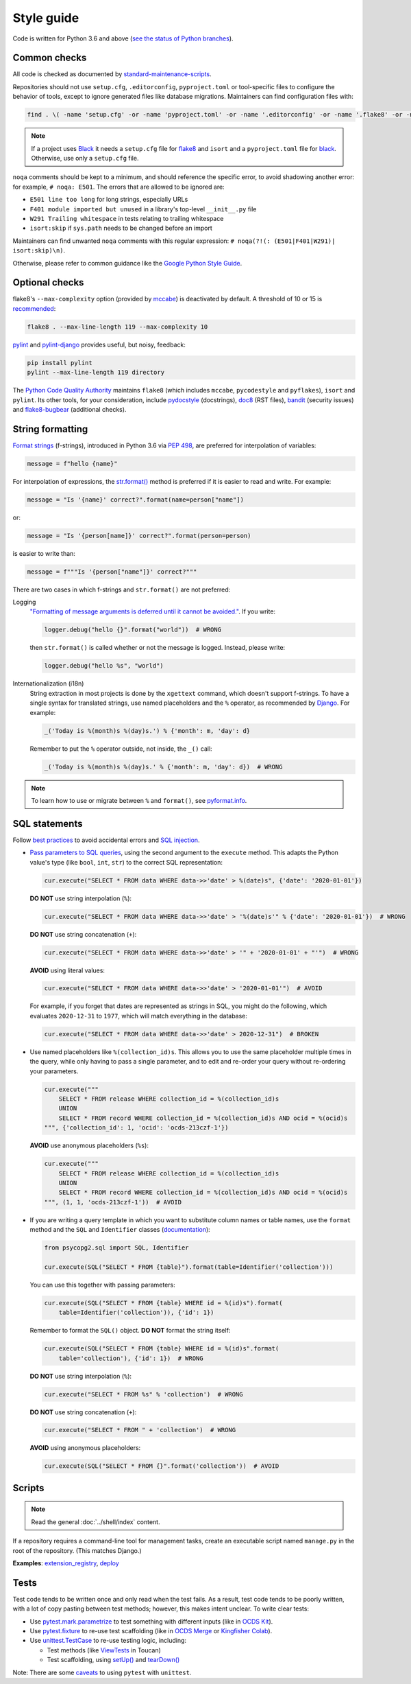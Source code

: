 Style guide
===========

Code is written for Python 3.6 and above (`see the status of Python branches <https://devguide.python.org/#branchstatus>`__).

Common checks
-------------

All code is checked as documented by `standard-maintenance-scripts <https://github.com/open-contracting/standard-maintenance-scripts#tests>`__.

Repositories should not use ``setup.cfg``, ``.editorconfig``, ``pyproject.toml`` or tool-specific files to configure the behavior of tools, except to ignore generated files like database migrations. Maintainers can find configuration files with:

.. code-block:: shell

   find . \( -name 'setup.cfg' -or -name 'pyproject.toml' -or -name '.editorconfig' -or -name '.flake8' -or -name '.isort.cfg' -or -name '.pylintrc' -or -name '.pylintrc' \) -exec echo {} \; -exec cat {} \;

.. note::

   If a project uses `Black <https://black.readthedocs.io>`__ it needs a ``setup.cfg`` file for `flake8 <https://gitlab.com/pycqa/flake8/-/issues/428>`__ and ``isort`` and a ``pyproject.toml`` file for `black <https://github.com/psf/black/issues/683>`__. Otherwise, use only a ``setup.cfg`` file.

``noqa`` comments should be kept to a minimum, and should reference the specific error, to avoid shadowing another error: for example, ``# noqa: E501``. The errors that are allowed to be ignored are:

-  ``E501 line too long`` for long strings, especially URLs
-  ``F401 module imported but unused`` in a library's top-level ``__init__.py`` file
-  ``W291 Trailing whitespace`` in tests relating to trailing whitespace
-  ``isort:skip`` if ``sys.path`` needs to be changed before an import

Maintainers can find unwanted ``noqa`` comments with this regular expression: ``# noqa(?!(: (E501|F401|W291)| isort:skip)\n)``.

Otherwise, please refer to common guidance like the `Google Python Style Guide <https://google.github.io/styleguide/pyguide.html>`__.

Optional checks
---------------

flake8's ``--max-complexity`` option (provided by `mccabe <https://pypi.org/project/mccabe/>`__) is deactivated by default. A threshold of 10 or 15 is `recommended <https://en.wikipedia.org/wiki/Cyclomatic_complexity#Limiting_complexity_during_development>`__:

.. code-block:: shell

   flake8 . --max-line-length 119 --max-complexity 10

`pylint <https://pylint.org/>`__ and `pylint-django <https://pypi.org/project/pylint-django/>`__ provides useful, but noisy, feedback:

.. code-block:: shell

   pip install pylint
   pylint --max-line-length 119 directory

The `Python Code Quality Authority <https://github.com/PyCQA>`__ maintains ``flake8`` (which includes ``mccabe``, ``pycodestyle`` and ``pyflakes``), ``isort`` and ``pylint``. Its other tools, for your consideration, include `pydocstyle <http://pydocstyle.org/>`__ (docstrings), `doc8 <https://pypi.org/project/doc8/>`__ (RST files), `bandit <https://bandit.readthedocs.io/en/latest/>`__ (security issues) and `flake8-bugbear <https://pypi.org/project/flake8-bugbear/>`__ (additional checks).

String formatting
-----------------

`Format strings <https://docs.python.org/3/reference/lexical_analysis.html#f-strings>`__ (f-strings), introduced in Python 3.6 via `PEP 498 <https://www.python.org/dev/peps/pep-0498/>`__, are preferred for interpolation of variables:

.. code-block:: python

   message = f"hello {name}"

For interpolation of expressions, the `str.format() <https://docs.python.org/3/library/string.html#formatstrings>`__ method is preferred if it is easier to read and write. For example:

.. code-block:: python

   message = "Is '{name}' correct?".format(name=person["name"])

or:

.. code-block:: python

   message = "Is '{person[name]}' correct?".format(person=person)

is easier to write than:

.. code-block:: python

   message = f"""Is '{person["name"]}' correct?"""

There are two cases in which f-strings and ``str.format()`` are not preferred:

Logging
  `"Formatting of message arguments is deferred until it cannot be avoided." <https://docs.python.org/3/howto/logging.html#optimization>`__. If you write:

  .. code-block:: python

     logger.debug("hello {}".format("world"))  # WRONG

  then ``str.format()`` is called whether or not the message is logged. Instead, please write:

  .. code-block:: python

     logger.debug("hello %s", "world")
Internationalization (i18n)
  String extraction in most projects is done by the ``xgettext`` command, which doesn't support f-strings. To have a single syntax for translated strings, use named placeholders and the ``%`` operator, as recommended by `Django <https://docs.djangoproject.com/en/3.1/topics/i18n/translation/#standard-translation>`__. For example:

  .. code-block:: python

     _('Today is %(month)s %(day)s.') % {'month': m, 'day': d}

  Remember to put the ``%`` operator outside, not inside, the ``_()`` call:

  .. code-block:: python

     _('Today is %(month)s %(day)s.' % {'month': m, 'day': d})  # WRONG

.. note::

   To learn how to use or migrate between ``%`` and ``format()``, see `pyformat.info <https://pyformat.info/>`__.

SQL statements
--------------

Follow `best practices <https://www.psycopg.org/docs/usage.html#sql-injection>`__ to avoid accidental errors and `SQL injection <https://en.wikipedia.org/wiki/SQL_injection>`__.

-  `Pass parameters to SQL queries <https://www.psycopg.org/docs/usage.html#passing-parameters-to-sql-queries>`__, using the second argument to the ``execute`` method. This adapts the Python value's type (like ``bool``, ``int``, ``str``) to the correct SQL representation:

   .. code-block:: python

      cur.execute("SELECT * FROM data WHERE data->>'date' > %(date)s", {'date': '2020-01-01'})

   **DO NOT** use string interpolation (``%``):

   .. code-block:: python

      cur.execute("SELECT * FROM data WHERE data->>'date' > '%(date)s'" % {'date': '2020-01-01'})  # WRONG

   **DO NOT** use string concatenation (``+``):

   .. code-block:: python

      cur.execute("SELECT * FROM data WHERE data->>'date' > '" + '2020-01-01' + "'")  # WRONG

   **AVOID** using literal values:

   .. code-block:: python

      cur.execute("SELECT * FROM data WHERE data->>'date' > '2020-01-01'")  # AVOID

   For example, if you forget that dates are represented as strings in SQL, you might do the following, which evaluates ``2020-12-31`` to ``1977``, which will match everything in the database:

   .. code-block:: python

      cur.execute("SELECT * FROM data WHERE data->>'date' > 2020-12-31")  # BROKEN

-  Use named placeholders like ``%(collection_id)s``. This allows you to use the same placeholder multiple times in the query, while only having to pass a single parameter, and to edit and re-order your query without re-ordering your parameters.

   .. code-block:: python

      cur.execute("""
          SELECT * FROM release WHERE collection_id = %(collection_id)s
          UNION
          SELECT * FROM record WHERE collection_id = %(collection_id)s AND ocid = %(ocid)s
      """, {'collection_id': 1, 'ocid': 'ocds-213czf-1'})

   **AVOID** use anonymous placeholders (``%s``):

   .. code-block:: python

      cur.execute("""
          SELECT * FROM release WHERE collection_id = %(collection_id)s
          UNION
          SELECT * FROM record WHERE collection_id = %(collection_id)s AND ocid = %(ocid)s
      """, (1, 1, 'ocds-213czf-1'))  # AVOID

-  If you are writing a query template in which you want to substitute column names or table names, use the ``format`` method and the ``SQL`` and ``Identifier`` classes (`documentation <https://www.psycopg.org/docs/sql.html>`__):

   .. code-block:: python

      from psycopg2.sql import SQL, Identifier

      cur.execute(SQL("SELECT * FROM {table}").format(table=Identifier('collection')))

   You can use this together with passing parameters:

   .. code-block:: python

      cur.execute(SQL("SELECT * FROM {table} WHERE id = %(id)s").format(
          table=Identifier('collection')), {'id': 1})

   Remember to format the ``SQL()`` object. **DO NOT** format the string itself:

   .. code-block:: python

      cur.execute(SQL("SELECT * FROM {table} WHERE id = %(id)s".format(
          table='collection'), {'id': 1})  # WRONG

   **DO NOT** use string interpolation (``%``):

   .. code-block:: python

      cur.execute("SELECT * FROM %s" % 'collection')  # WRONG

   **DO NOT** use string concatenation (``+``):

   .. code-block:: python

      cur.execute("SELECT * FROM " + 'collection')  # WRONG

   **AVOID** using anonymous placeholders:

   .. code-block:: python

      cur.execute(SQL("SELECT * FROM {}".format('collection'))  # AVOID

.. _python-scripts:

Scripts
-------

.. note::

   Read the general :doc:`../shell/index` content.

If a repository requires a command-line tool for management tasks, create an executable script named ``manage.py`` in the root of the repository. (This matches Django.)

**Examples**: `extension_registry <https://github.com/open-contracting/extension_registry/blob/master/manage.py>`__, `deploy <https://github.com/open-contracting/deploy/blob/master/manage.py>`__

.. _python-tests:

Tests
-----

Test code tends to be written once and only read when the test fails. As a result, test code tends to be poorly written, with a lot of copy pasting between test methods; however, this makes intent unclear. To write clear tests:

-  Use `pytest.mark.parametrize <https://docs.pytest.org/en/stable/parametrize.html>`__ to test something with different inputs (like in `OCDS Kit <https://github.com/open-contracting/ocdskit/blob/master/tests/test_util.py>`__).
-  Use `pytest.fixture <https://docs.pytest.org/en/stable/fixture.html>`__ to re-use test scaffolding (like in `OCDS Merge <https://github.com/open-contracting/ocds-merge/blob/master/tests/conftest.py>`__ or `Kingfisher Colab <https://github.com/open-contracting/kingfisher-colab/blob/master/tests/conftest.py>`__).
-  Use `unittest.TestCase <https://docs.python.org/3/library/unittest.html#unittest.TestCase>`__ to re-use testing logic, including:

   -  Test methods (like `ViewTests <https://github.com/open-contracting/toucan/blob/master/tests/__init__.py>`__ in Toucan)
   -  Test scaffolding, using `setUp() <https://docs.python.org/3/library/unittest.html#unittest.TestCase.setUp>`__ and `tearDown() <https://docs.python.org/3/library/unittest.html#unittest.TestCase.tearDown>`__

Note: There are some `caveats <https://docs.pytest.org/en/stable/unittest.html>`__ to using ``pytest`` with ``unittest``.
